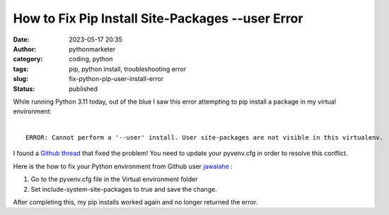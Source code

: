 How to Fix Pip Install Site-Packages --user Error
#################################################
:date: 2023-05-17 20:35
:author: pythonmarketer
:category: coding, python
:tags: pip, python install, troubleshooting error
:slug: fix-python-pip-user-install-error
:status: published


| While running Python 3.11 today, out of the blue I saw this error attempting to pip install a package in my virtual environment:
|

::

    ERROR: Cannot perform a '--user' install. User site-packages are not visible in this virtualenv.


I found a `Github thread <https://github.com/microsoft/vscode-python/issues/14327>`_ that fixed the problem! You need to update your pyvenv.cfg in order to resolve this conflict.

Here is the how to fix your Python environment from Github user `jawalahe <https://github.com/microsoft/vscode-python/issues/14327#issuecomment-757408341>`_ :

1. Go to the pyvenv.cfg file in the Virtual environment folder
2. Set include-system-site-packages to true and save the change.

After completing this, my pip installs worked again and no longer returned the error.
